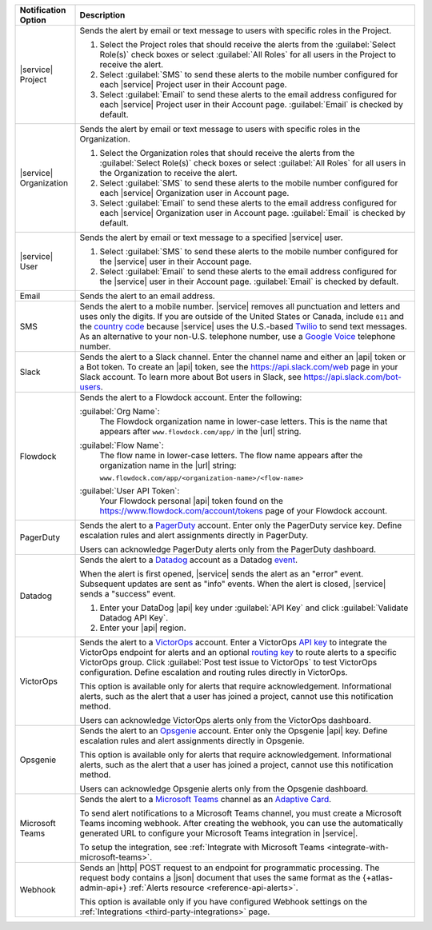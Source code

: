 .. list-table::
   :widths: 15 85
   :header-rows: 1

   * - Notification Option

     - Description

   * - |service| Project

     - Sends the alert by email or text message to users with
       specific roles in the Project.

       .. include:: /includes/service-project-recipient-alerts.rst

       1. Select the Project roles that should receive the alerts
          from the :guilabel:`Select Role(s)` check boxes or select
          :guilabel:`All Roles` for all users in the Project to
          receive the alert.

       2. Select :guilabel:`SMS` to send these alerts to the mobile
          number configured for each |service| Project user in their
          Account page.

       3. Select :guilabel:`Email` to send these alerts to the email
          address configured for each |service| Project user in their
          Account page.
          :guilabel:`Email` is checked by default.

   * - |service| Organization

     - Sends the alert by email or text message to users with
       specific roles in the Organization.

       1. Select the Organization roles that should receive the
          alerts from the :guilabel:`Select Role(s)` check boxes or
          select :guilabel:`All Roles` for all users in the
          Organization to receive the alert.

       2. Select :guilabel:`SMS` to send these alerts to the mobile
          number configured for each |service| Organization user in
          Account page.

       3. Select :guilabel:`Email` to send these alerts to the email
          address configured for each |service| Organization user in
          Account page.
          :guilabel:`Email` is checked by default.

   * - |service| User

     - Sends the alert by email or text message to a specified
       |service| user.

       1. Select :guilabel:`SMS` to send these alerts to the mobile
          number configured for the |service| user in their
          Account page.

       2. Select :guilabel:`Email` to send these alerts to the email
          address configured for the |service| user in their
          Account page.
          :guilabel:`Email` is checked by default.

   * - Email

     - Sends the alert to an email address.

   * - SMS

     - Sends the alert to a mobile number. |service| removes all
       punctuation and letters and uses only the digits. If you are
       outside of the United States or Canada, include ``011`` and the
       `country code <https://countrycode.org/>`__  because |service|
       uses the U.S.-based `Twilio <https://www.twilio.com>`_ to send
       text messages. As an alternative to your non-U.S. telephone
       number, use a `Google Voice <https://voice.google.com>`__
       telephone number.

       .. example::

          For New Zealand enter ``01164`` before the phone number.

   * - Slack

     - Sends the alert to a Slack channel. Enter the channel name and
       either an |api| token or a Bot token. To create an |api| token,
       see the `<https://api.slack.com/web>`__ page in your Slack
       account. To learn more about Bot users in Slack, see
       `<https://api.slack.com/bot-users>`__.

   * - Flowdock

     - Sends the alert to a Flowdock account. Enter the following:

       :guilabel:`Org Name`:
          The Flowdock organization name in lower-case letters. This
          is the name that appears after ``www.flowdock.com/app/`` in
          the |url| string.

       :guilabel:`Flow Name`:
          The flow name in lower-case letters. The flow name appears
          after the organization name in the |url| string:

          ``www.flowdock.com/app/<organization-name>/<flow-name>``

       :guilabel:`User API Token`:
          Your Flowdock personal |api| token found on the 
          `<https://www.flowdock.com/account/tokens>`_ page of your
          Flowdock account.

   * - PagerDuty

     - Sends the alert to a `PagerDuty
       <http://www.pagerduty.com/?utm_source=mongodb&utm_medium=docs&utm_campaign=partner>`__
       account. Enter only the PagerDuty service key. Define
       escalation rules and alert assignments directly in PagerDuty.

       Users can acknowledge PagerDuty alerts only from the PagerDuty
       dashboard.

       .. include:: /includes/fact-pagerduty-api-key-decommission.rst

   * - Datadog

     - Sends the alert to a `Datadog <https://www.datadoghq.com/alerts/>`_
       account as a Datadog
       `event <https://docs.datadoghq.com/graphing/event_stream/>`_. 

       When the alert is first opened, |service| sends the alert as an
       "error" event. Subsequent updates are sent as "info" events.
       When the alert is closed, |service| sends a "success" event.

       1. Enter your DataDog |api| key under :guilabel:`API Key` and
          click :guilabel:`Validate Datadog API Key`.
       #. Enter your |api| region. 
  
          .. include:: /includes/fact-datadog-supported-regions.rst

   * - VictorOps

     - Sends the alert to a `VictorOps <https://victorops.com/>`_ 
       account. Enter a VictorOps
       `API key <https://help.victorops.com/knowledge-base/rest-endpoint-integration-guide/>`_ 
       to integrate the VictorOps endpoint for alerts and an optional 
       `routing key <https://help.victorops.com/knowledge-base/routing-keys/>`_
       to route alerts to a specific VictorOps group. Click 
       :guilabel:`Post test issue to VictorOps` to test VictorOps
       configuration. Define escalation and routing rules directly in
       VictorOps.

       This option is available only for alerts that require 
       acknowledgement. Informational alerts, such as the alert that a 
       user has joined a project, cannot use this notification method.

       Users can acknowledge VictorOps alerts only from the VictorOps 
       dashboard.

   * - Opsgenie

     - Sends the alert to an `Opsgenie <https://www.opsgenie.com/>`_
       account. Enter only the Opsgenie |api| key. Define escalation
       rules and alert assignments directly in Opsgenie.

       This option is available only for alerts that require 
       acknowledgement. Informational alerts, such as the alert that a 
       user has joined a project, cannot use this notification method.

       Users can acknowledge Opsgenie alerts only from the Opsgenie
       dashboard.

   * - Microsoft Teams

     - Sends the alert to a 
       `Microsoft Teams <https://www.microsoft.com/en-us/microsoft-teams/group-chat-software/>`_  
       channel as an
       `Adaptive Card <https://docs.microsoft.com/en-us/microsoftteams/platform/task-modules-and-cards/cards/cards-reference#adaptive-card/>`_.


       To send alert notifications to a Microsoft Teams channel,
       you must create a Microsoft Teams incoming webhook. 
       After creating the webhook, you can use the automatically
       generated URL to configure your Microsoft Teams integration
       in |service|.

       To setup the integration, see 
       :ref:`Integrate with Microsoft Teams <integrate-with-microsoft-teams>`.

   * - Webhook
        
     - Sends an |http| POST
       request to an endpoint for programmatic processing. The 
       request body contains a |json| document that uses the same
       format as the {+atlas-admin-api+}
       :ref:`Alerts resource <reference-api-alerts>`. 
        
       This option is available only if you have configured Webhook 
       settings on the :ref:`Integrations 
       <third-party-integrations>` page.
  